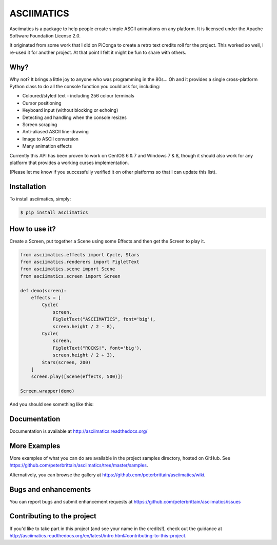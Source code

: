 ASCIIMATICS
===========

Asciimatics is a package to help people create simple ASCII animations on any
platform.  It is licensed under the Apache Software Foundation License 2.0.

It originated from some work that I did on PiConga to create a retro text
credits roll for the project.  This worked so well, I re-used it for another
project.  At that point I felt it might be fun to share with others.


Why?
----

Why not?  It brings a little joy to anyone who was programming in the 80s...
Oh and it provides a single cross-platform Python class to do all the console
function you could ask for, including:

* Coloured/styled text - including 256 colour terminals
* Cursor positioning
* Keyboard input (without blocking or echoing)
* Detecting and handling when the console resizes
* Screen scraping
* Anti-aliased ASCII line-drawing
* Image to ASCII conversion
* Many animation effects

Currently this API has been proven to work on CentOS 6 & 7 and Windows 7 & 8,
though it should also work for any platform that provides a working curses
implementation.  

(Please let me know if you successfully verified it on other platforms so
that I can update this list).

Installation
------------

To install asciimatics, simply:

.. code-block:: bash

    $ pip install asciimatics


How to use it?
--------------

Create a Screen, put together a Scene using some
Effects and then get the Screen to play it.

.. code-block:: python

    from asciimatics.effects import Cycle, Stars
    from asciimatics.renderers import FigletText
    from asciimatics.scene import Scene
    from asciimatics.screen import Screen
    
    def demo(screen):
        effects = [
            Cycle(
                screen,
                FigletText("ASCIIMATICS", font='big'),
                screen.height / 2 - 8),
            Cycle(
                screen,
                FigletText("ROCKS!", font='big'),
                screen.height / 2 + 3),
            Stars(screen, 200)
        ]
        screen.play([Scene(effects, 500)])
    
    Screen.wrapper(demo)

And you should see something like this:

.. image:: https://asciinema.org/a/18756.png
   :alt: asciicast
   :target: https://asciinema.org/a/18756?autoplay=1

Documentation
-------------

Documentation is available at http://asciimatics.readthedocs.org/

More Examples
-------------

More examples of what you can do are available in the project samples directory, hosted on GitHub.  See https://github.com/peterbrittain/asciimatics/tree/master/samples.

Alternatively, you can browse the gallery at https://github.com/peterbrittain/asciimatics/wiki.

Bugs and enhancements
---------------------

You can report bugs and submit enhancement requests at https://github.com/peterbrittain/asciimatics/issues

Contributing to the project
---------------------------

If you'd like to take part in this project (and see your name in the credits!), check out the guidance at
http://asciimatics.readthedocs.org/en/latest/intro.html#contributing-to-this-project.
